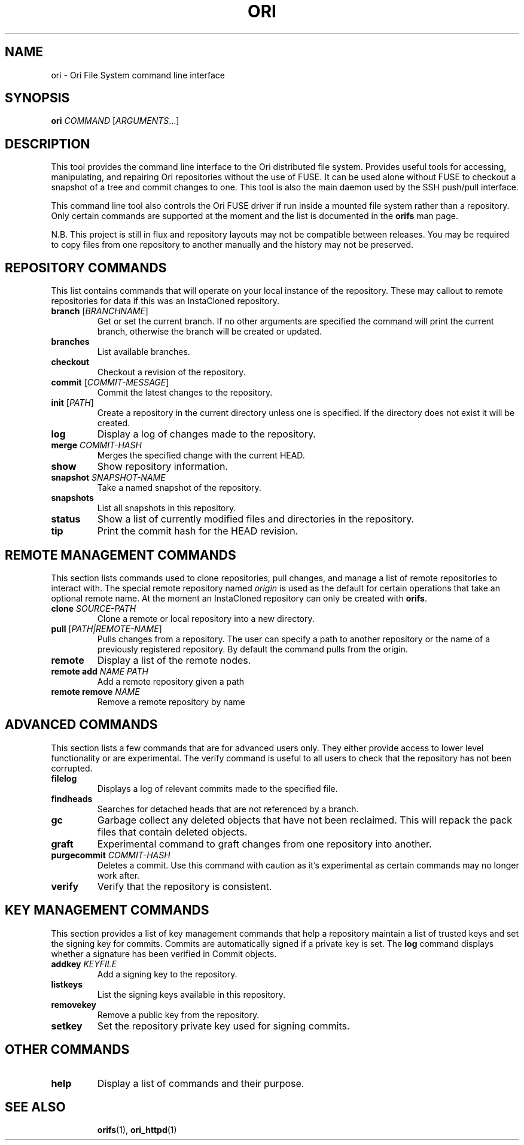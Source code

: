 .TH ORI "1" "January 2013" "Ori Project" "Ori Distributed File System"
.SH NAME
ori \- Ori File System command line interface
.SH SYNOPSIS
.B ori
\fICOMMAND\fR [\fIARGUMENTS\fR...]
.SH DESCRIPTION
This tool provides the command line interface to the Ori distributed file 
system.  Provides useful tools for accessing, manipulating, and repairing Ori 
repositories without the use of FUSE.  It can be used alone without FUSE to 
checkout a snapshot of a tree and commit changes to one.  This tool is also the 
main daemon used by the SSH push/pull interface.

This command line tool also controls the Ori FUSE driver if run inside a 
mounted file system rather than a repository.  Only certain commands are 
supported at the moment and the list is documented in the \fBorifs\fR man page.

N.B. This project is still in flux and repository layouts may not be compatible 
between releases.  You may be required to copy files from one repository to 
another manually and the history may not be preserved.

.SH REPOSITORY COMMANDS
This list contains commands that will operate on your local instance of the 
repository.  These may callout to remote repositories for data if this was an 
InstaCloned repository.
.TP
\fBbranch\fR [\fIBRANCHNAME\fR]
Get or set the current branch.  If no other arguments are specified the command 
will print the current branch, otherwise the branch will be created or updated.
.TP
\fBbranches\fR
List available branches.
.TP
\fBcheckout\fR
Checkout a revision of the repository.
.TP
\fBcommit\fR [\fICOMMIT-MESSAGE\fR]
Commit the latest changes to the repository.
.TP
\fBinit\fR [\fIPATH\fR]
Create a repository in the current directory unless one is specified. If the 
directory does not exist it will be created.
.TP
\fBlog\fR
Display a log of changes made to the repository.
.TP
\fBmerge\fR \fICOMMIT-HASH\fR
Merges the specified change with the current HEAD.
.TP
\fBshow\fR
Show repository information.
.TP
\fBsnapshot\fR \fISNAPSHOT-NAME\fR
Take a named snapshot of the repository.
.TP
\fBsnapshots\fR
List all snapshots in this repository.
.TP
\fBstatus\fR
Show a list of currently modified files and directories in the repository.
.TP
\fBtip\fR
Print the commit hash for the HEAD revision.

.SH REMOTE MANAGEMENT COMMANDS
This section lists commands used to clone repositories, pull changes, and 
manage a list of remote repositories to interact with.  The special remote 
repository named \fIorigin\fR is used as the default for certain operations 
that take an optional remote name. At the moment an InstaCloned repository can 
only be created with \fBorifs\fR.
.TP
\fBclone\fR \fISOURCE-PATH\fR
Clone a remote or local repository into a new directory.
.TP
\fBpull\fR [\fIPATH|REMOTE-NAME\fR]
Pulls changes from a repository. The user can specify a path to another 
repository or the name of a previously registered repository. By default the 
command pulls from the origin.
.TP
\fBremote\fR
Display a list of the remote nodes.
.TP
\fBremote add\fR \fINAME\fR \fIPATH\fR
Add a remote repository given a path
.TP
\fBremote remove\fR \fINAME\fR
Remove a remote repository by name

.SH ADVANCED COMMANDS
This section lists a few commands that are for advanced users only.  They 
either provide access to lower level functionality or are experimental.  The 
verify command is useful to all users to check that the repository has not been 
corrupted.
.TP
\fBfilelog\fR
Displays a log of relevant commits made to the specified file.
.TP
\fBfindheads\fR
Searches for detached heads that are not referenced by a branch.
.TP
\fBgc\fR
Garbage collect any deleted objects that have not been reclaimed.  This will 
repack the pack files that contain deleted objects.
.TP
\fBgraft\fR
Experimental command to graft changes from one repository into another.
.TP
\fBpurgecommit\fR \fICOMMIT-HASH\fR
Deletes a commit. Use this command with caution as it's experimental as certain 
commands may no longer work after.
.TP
\fBverify\fR
Verify that the repository is consistent.

.SH KEY MANAGEMENT COMMANDS
This section provides a list of key management commands that help a repository 
maintain a list of trusted keys and set the signing key for commits.  Commits 
are automatically signed if a private key is set.  The \fBlog\fR command 
displays whether a signature has been verified in Commit objects.
.TP
\fBaddkey\fR \fIKEYFILE\fR
Add a signing key to the repository.
.TP
\fBlistkeys\fR
List the signing keys available in this repository.
.TP
\fBremovekey\fR
Remove a public key from the repository.
.TP
\fBsetkey\fR
Set the repository private key used for signing commits.

.SH OTHER COMMANDS
.TP
\fBhelp\fR
Display a list of commands and their purpose.

.TP
.SH "SEE ALSO"
.BR orifs (1),
.BR ori_httpd (1)
